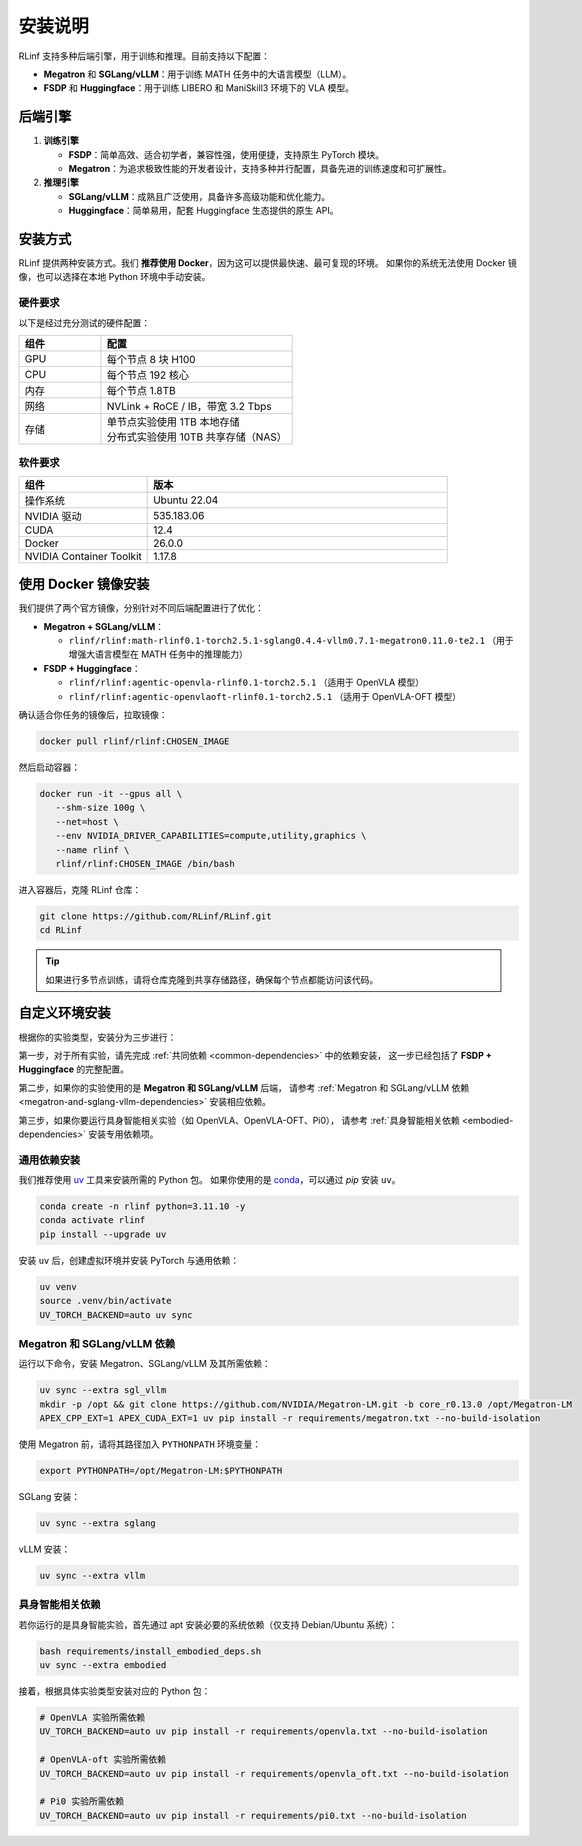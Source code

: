 安装说明
============

RLinf 支持多种后端引擎，用于训练和推理。目前支持以下配置：

- **Megatron** 和 **SGLang/vLLM**：用于训练 MATH 任务中的大语言模型（LLM）。
- **FSDP** 和 **Huggingface**：用于训练 LIBERO 和 ManiSkill3 环境下的 VLA 模型。

后端引擎
---------------

1. **训练引擎**

   - **FSDP**：简单高效、适合初学者，兼容性强，使用便捷，支持原生 PyTorch 模块。

   - **Megatron**：为追求极致性能的开发者设计，支持多种并行配置，具备先进的训练速度和可扩展性。

2. **推理引擎**

   - **SGLang/vLLM**：成熟且广泛使用，具备许多高级功能和优化能力。

   - **Huggingface**：简单易用，配套 Huggingface 生态提供的原生 API。

安装方式
--------------------

RLinf 提供两种安装方式。我们 **推荐使用 Docker**，因为这可以提供最快速、最可复现的环境。  
如果你的系统无法使用 Docker 镜像，也可以选择在本地 Python 环境中手动安装。

硬件要求
~~~~~~~~~~~~~~~~~~~~~~~

以下是经过充分测试的硬件配置：

.. list-table::
   :header-rows: 1
   :widths: 30 70

   * - 组件
     - 配置
   * - GPU
     - 每个节点 8 块 H100
   * - CPU
     - 每个节点 192 核心
   * - 内存
     - 每个节点 1.8TB
   * - 网络
     - NVLink + RoCE / IB，带宽 3.2 Tbps
   * - 存储
     - | 单节点实验使用 1TB 本地存储  
       | 分布式实验使用 10TB 共享存储（NAS）

软件要求
~~~~~~~~~~~~~~~~~~~~~~~

.. list-table::
   :header-rows: 1
   :widths: 30 70

   * - 组件
     - 版本
   * - 操作系统
     - Ubuntu 22.04
   * - NVIDIA 驱动
     - 535.183.06
   * - CUDA
     - 12.4
   * - Docker
     - 26.0.0
   * - NVIDIA Container Toolkit
     - 1.17.8

使用 Docker 镜像安装
-------------------------

我们提供了两个官方镜像，分别针对不同后端配置进行了优化：

- **Megatron + SGLang/vLLM**：

  - ``rlinf/rlinf:math-rlinf0.1-torch2.5.1-sglang0.4.4-vllm0.7.1-megatron0.11.0-te2.1`` （用于增强大语言模型在 MATH 任务中的推理能力）

- **FSDP + Huggingface**：

  - ``rlinf/rlinf:agentic-openvla-rlinf0.1-torch2.5.1`` （适用于 OpenVLA 模型）  
  - ``rlinf/rlinf:agentic-openvlaoft-rlinf0.1-torch2.5.1`` （适用于 OpenVLA-OFT 模型）

确认适合你任务的镜像后，拉取镜像：

.. code-block:: bash

   docker pull rlinf/rlinf:CHOSEN_IMAGE

然后启动容器：

.. code-block:: bash

   docker run -it --gpus all \
      --shm-size 100g \
      --net=host \
      --env NVIDIA_DRIVER_CAPABILITIES=compute,utility,graphics \
      --name rlinf \
      rlinf/rlinf:CHOSEN_IMAGE /bin/bash

进入容器后，克隆 RLinf 仓库：

.. code-block:: bash

   git clone https://github.com/RLinf/RLinf.git
   cd RLinf

.. tip::

   如果进行多节点训练，请将仓库克隆到共享存储路径，确保每个节点都能访问该代码。

自定义环境安装
-------------------------------

根据你的实验类型，安装分为三步进行：

第一步，对于所有实验，请先完成 :ref:`共同依赖 <common-dependencies>` 中的依赖安装，  
这一步已经包括了 **FSDP + Huggingface** 的完整配置。

第二步，如果你的实验使用的是 **Megatron 和 SGLang/vLLM** 后端，  
请参考 :ref:`Megatron 和 SGLang/vLLM 依赖 <megatron-and-sglang-vllm-dependencies>` 安装相应依赖。

第三步，如果你要运行具身智能相关实验（如 OpenVLA、OpenVLA-OFT、Pi0），  
请参考 :ref:`具身智能相关依赖 <embodied-dependencies>` 安装专用依赖项。

.. _common-dependencies:

通用依赖安装
~~~~~~~~~~~~~~~~~~~~~~~~~~~~~~~~~

我们推荐使用 `uv <https://docs.astral.sh/uv/>`_ 工具来安装所需的 Python 包。  
如果你使用的是 `conda <https://docs.conda.io/projects/conda/en/latest/user-guide/getting-started.html>`_，可以通过 `pip` 安装 ``uv``。

.. code-block:: shell

   conda create -n rlinf python=3.11.10 -y
   conda activate rlinf
   pip install --upgrade uv

安装 ``uv`` 后，创建虚拟环境并安装 PyTorch 与通用依赖：

.. code-block:: shell

   uv venv
   source .venv/bin/activate
   UV_TORCH_BACKEND=auto uv sync

.. _megatron-and-sglang-vllm-dependencies:

Megatron 和 SGLang/vLLM 依赖
~~~~~~~~~~~~~~~~~~~~~~~~~~~~~~~~~~~~~~~~~~~~~~~~~~~~~~~~~~~~~~~~~~

运行以下命令，安装 Megatron、SGLang/vLLM 及其所需依赖：

.. code-block:: shell

   uv sync --extra sgl_vllm
   mkdir -p /opt && git clone https://github.com/NVIDIA/Megatron-LM.git -b core_r0.13.0 /opt/Megatron-LM
   APEX_CPP_EXT=1 APEX_CUDA_EXT=1 uv pip install -r requirements/megatron.txt --no-build-isolation

使用 Megatron 前，请将其路径加入 ``PYTHONPATH`` 环境变量：

.. code-block:: shell

   export PYTHONPATH=/opt/Megatron-LM:$PYTHONPATH

SGLang 安装：

.. code-block:: shell

   uv sync --extra sglang

vLLM 安装：

.. code-block:: shell

   uv sync --extra vllm

.. _embodied-dependencies:

具身智能相关依赖
~~~~~~~~~~~~~~~~~~~~~~~~~~~~~~~~~

若你运行的是具身智能实验，首先通过 apt 安装必要的系统依赖（仅支持 Debian/Ubuntu 系统）：

.. code-block:: shell

   bash requirements/install_embodied_deps.sh
   uv sync --extra embodied

接着，根据具体实验类型安装对应的 Python 包：

.. code-block:: shell

   # OpenVLA 实验所需依赖
   UV_TORCH_BACKEND=auto uv pip install -r requirements/openvla.txt --no-build-isolation

   # OpenVLA-oft 实验所需依赖
   UV_TORCH_BACKEND=auto uv pip install -r requirements/openvla_oft.txt --no-build-isolation

   # Pi0 实验所需依赖
   UV_TORCH_BACKEND=auto uv pip install -r requirements/pi0.txt --no-build-isolation
